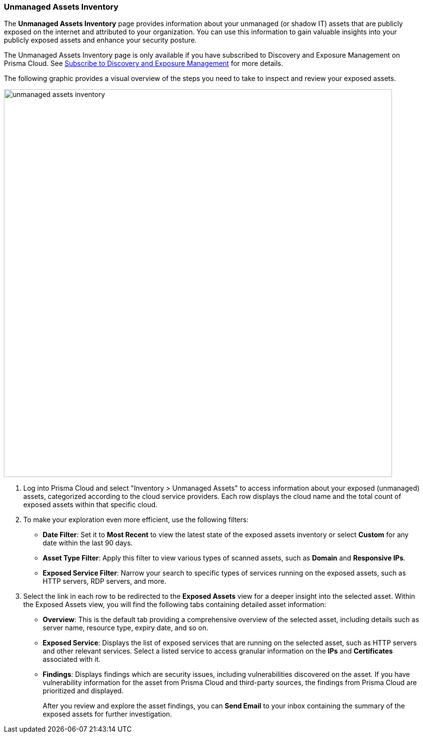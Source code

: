 :topic_type: task
[.task]

=== Unmanaged Assets Inventory

The *Unmanaged Assets Inventory* page provides information about your unmanaged (or shadow IT) assets that are publicly exposed on the internet and attributed to your organization. You can use this information to gain valuable insights into your publicly exposed assets and enhance your security posture.

The Unmanaged Assets Inventory page is only available if you have subscribed to Discovery and Exposure Management on Prisma Cloud. See xref:../administration/subscribe-to-cdem.adoc[Subscribe to Discovery and Exposure Management] for more details. 
//will need image update and link update. 

The following graphic provides a visual overview of the steps you need to take to inspect and review your exposed assets.

image::cloud-and-software-inventory/unmanaged-assets-inventory.gif[width=800]


[.procedure]

. Log into Prisma Cloud and select "Inventory > Unmanaged Assets" to access information about your exposed (unmanaged) assets, categorized according to the cloud service providers. Each row displays the cloud name and the total count of exposed assets within that specific cloud. 

. To make your exploration even more efficient, use the following filters:
+
* *Date Filter*: Set it to *Most Recent* to view the latest state of the exposed assets inventory or select *Custom* for any date within the last 90 days.

* *Asset Type Filter*: Apply this filter to view various types of scanned assets, such as *Domain* and *Responsive IPs*.

* *Exposed Service Filter*: Narrow your search to specific types of services running on the exposed assets, such as HTTP servers, RDP servers, and more.

. Select the link in each row to be redirected to the *Exposed Assets* view for a deeper insight into the selected asset. Within the Exposed Assets view, you will find the following tabs containing detailed asset information:
+
* *Overview*: This is the default tab providing a comprehensive overview of the selected asset, including details such as server name, resource type, expiry date, and so on.

* *Exposed Service*: Displays the list of exposed services that are running on the selected asset, such as HTTP servers and other relevant services. Select a listed service to access granular information on the *IPs* and *Certificates* associated with it.

* *Findings*: Displays findings which are security issues, including vulnerabilities discovered on the asset. If you have vulnerability information for the asset from Prisma Cloud and third-party sources, the findings from Prisma Cloud are prioritized and displayed.
+
After you review and explore the asset findings, you can *Send Email* to your inbox containing the summary of the exposed assets for further investigation.